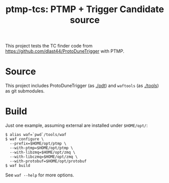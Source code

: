 #+title: ptmp-tcs: PTMP + Trigger Candidate source

This project tests the TC finder code from  https://github.com/dlast44/ProtoDuneTrigger with PTMP.

* Source

This project includes ProtoDuneTrigger (as [[./pdt]]) and ~waftools~ (as [[./tools]]) as git submodules.  

* Build

Just one example, assuming external are installed under ~$HOME/opt/~:

#+BEGIN_EXAMPLE
  $ alias waf=`pwd`/tools/waf
  $ waf configure \
    --prefix=$HOME/opt/ptmp \
    --with-ptmp=$HOME/opt/ptmp \
    --with-libzmq=$HOME/opt/zmq \
    --with-libczmq=$HOME/opt/zmq \
    --with-protobuf=$HOME/opt/protobuf
  $ waf build
#+END_EXAMPLE

See ~waf --help~ for more options.

